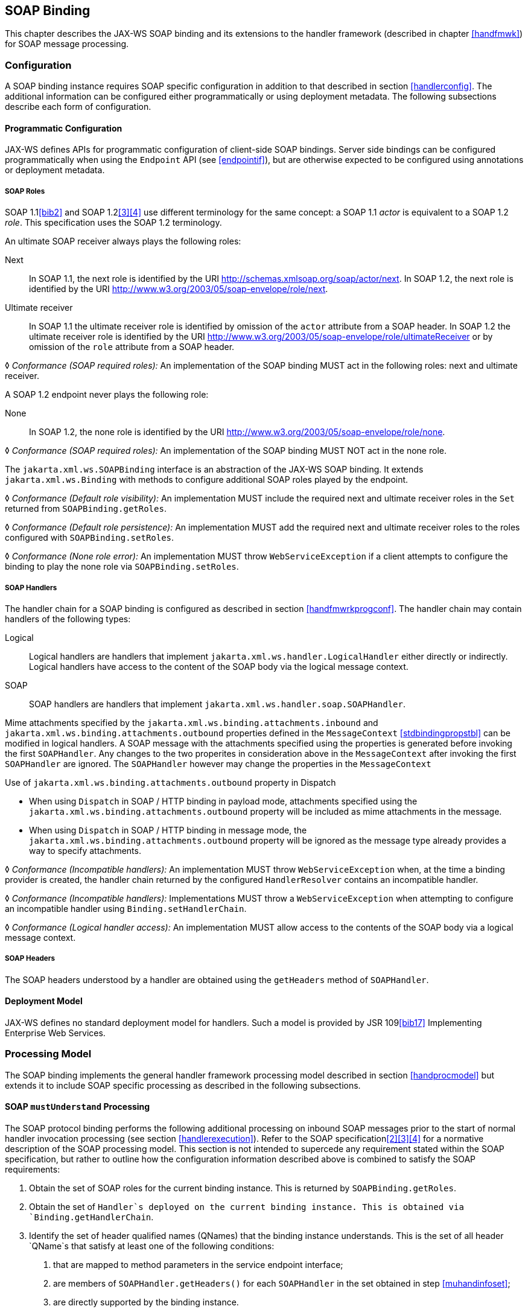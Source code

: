 //
// Copyright (c) 2020 Contributors to the Eclipse Foundation
//

[[soapbindchap]]
== SOAP Binding

This chapter describes the JAX-WS SOAP binding and its extensions to the
handler framework (described in chapter <<handfmwk>>) for SOAP message
processing.

[[configuration-1]]
=== Configuration

A SOAP binding instance requires SOAP specific configuration in addition
to that described in section <<handlerconfig>>. The additional information
can be configured either programmatically or using deployment metadata.
The following subsections describe each form of configuration.

[[programmatic-configuration]]
==== Programmatic Configuration

JAX-WS defines APIs for programmatic configuration of client-side SOAP
bindings. Server side bindings can be configured programmatically when
using the `Endpoint` API (see <<endpointif>>), but are otherwise expected
to be configured using annotations or deployment metadata.

[[soap-roles]]
===== SOAP Roles

SOAP 1.1<<bib2>> and SOAP 1.2<<3>><<4>> use different terminology
for the same concept: a SOAP 1.1 _actor_ is equivalent to a SOAP 1.2
_role_. This specification uses the SOAP 1.2 terminology.

An ultimate SOAP receiver always plays the following roles:

Next::
In SOAP 1.1, the next role is identified by the URI
http://schemas.xmlsoap.org/soap/actor/next. In SOAP 1.2, the next role
is identified by the URI
http://www.w3.org/2003/05/soap-envelope/role/next.
Ultimate receiver::
In SOAP 1.1 the ultimate receiver role is identified by omission of
the `actor` attribute from a SOAP header. In SOAP 1.2 the ultimate
receiver role is identified by the URI
http://www.w3.org/2003/05/soap-envelope/role/ultimateReceiver or by
omission of the `role` attribute from a SOAP header.

&#9674; _Conformance (SOAP required roles):_ An implementation of the SOAP binding MUST act in
the following roles: next and ultimate receiver.

A SOAP 1.2 endpoint never plays the following role:

None::
In SOAP 1.2, the none role is identified by the URI
http://www.w3.org/2003/05/soap-envelope/role/none.

&#9674; _Conformance (SOAP required roles):_ An implementation of the SOAP binding MUST NOT act
in the none role.

The `jakarta.xml.ws.SOAPBinding` interface is an abstraction of the JAX-WS
SOAP binding. It extends `jakarta.xml.ws.Binding` with methods to
configure additional SOAP roles played by the endpoint.

&#9674; _Conformance (Default role visibility):_ An implementation MUST include the required
next and ultimate receiver roles in the `Set` returned from
`SOAPBinding.getRoles`.

&#9674; _Conformance (Default role persistence):_ An implementation MUST add the required next
and ultimate receiver roles to the roles configured with
`SOAPBinding.setRoles`.

&#9674; _Conformance (None role error):_ An implementation MUST throw `WebServiceException` if
a client attempts to configure the binding to play the none role via
`SOAPBinding.setRoles`.

[[soapbindchaphand]]
===== SOAP Handlers

The handler chain for a SOAP binding is configured as described in
section <<handfmwrkprogconf>>. The handler chain may contain handlers of
the following types:

Logical::
Logical handlers are handlers that implement
`jakarta.xml.ws.handler.LogicalHandler` either directly or indirectly.
Logical handlers have access to the content of the SOAP body via the
logical message context.
SOAP::
SOAP handlers are handlers that implement
`jakarta.xml.ws.handler.soap.SOAPHandler`.

Mime attachments specified by the
`jakarta.xml.ws.binding.attachments.inbound` and
`jakarta.xml.ws.binding.attachments.outbound` properties defined in the
`MessageContext` <<stdbindingpropstbl>> can be modified in logical
handlers. A SOAP message with the attachments specified using the
properties is generated before invoking the first `SOAPHandler`. Any
changes to the two properites in consideration above in the
`MessageContext` after invoking the first `SOAPHandler` are ignored. The
`SOAPHandler` however may change the properties in the `MessageContext`

Use of `jakarta.xml.ws.binding.attachments.outbound` property in Dispatch

* When using `Dispatch` in SOAP / HTTP binding in payload mode,
attachments specified using the
`jakarta.xml.ws.binding.attachments.outbound` property will be included as
mime attachments in the message.
* When using `Dispatch` in SOAP / HTTP binding in message mode, the
`jakarta.xml.ws.binding.attachments.outbound` property will be ignored as
the message type already provides a way to specify attachments.

&#9674; _Conformance (Incompatible handlers):_ An implementation MUST throw
`WebServiceException` when, at the time a binding provider is created,
the handler chain returned by the configured `HandlerResolver` contains
an incompatible handler.

&#9674; _Conformance (Incompatible handlers):_ Implementations MUST throw a
`WebServiceException` when attempting to configure an incompatible
handler using `Binding.setHandlerChain`.

&#9674; _Conformance (Logical handler access):_ An implementation MUST allow access to the
contents of the SOAP body via a logical message context.

[[soap-headers]]
===== SOAP Headers

The SOAP headers understood by a handler are obtained using the
`getHeaders` method of `SOAPHandler`.

[[deployment-model-1]]
==== Deployment Model

JAX-WS defines no standard deployment model for handlers. Such a model
is provided by JSR 109<<bib17>> Implementing Enterprise
Web Services.

[[processing-model]]
=== Processing Model

The SOAP binding implements the general handler framework processing
model described in section <<handprocmodel>> but extends it to include
SOAP specific processing as described in the following subsections.

[[soapmuprocrules]]
==== SOAP `mustUnderstand` Processing

The SOAP protocol binding performs the following additional processing
on inbound SOAP messages prior to the start of normal handler invocation
processing (see section <<handlerexecution>>). Refer to the SOAP
specification<<2>><<3>><<4>> for a normative description of the
SOAP processing model. This section is not intended to supercede any
requirement stated within the SOAP specification, but rather to outline
how the configuration information described above is combined to satisfy
the SOAP requirements:

[id="muhandroleset"]
1.  Obtain the set of SOAP roles for the current binding
instance. This is returned by `SOAPBinding.getRoles`.
[id="muhandinfoset"]
2.  Obtain the set of `Handler`s deployed on the current
binding instance. This is obtained via `Binding.getHandlerChain`.
[id="muunderstoodheaders"]
3.  Identify the set of header qualified names
(QNames) that the binding instance understands. This is the set of all
header `QName`s that satisfy at least one of the following conditions:
a.  that are mapped to method parameters in the service endpoint
interface;
b.  are members of `SOAPHandler.getHeaders()` for each `SOAPHandler` in
the set obtained in step <<muhandinfoset>>;
c.  are directly supported by the binding instance.
4.  <<mutargettedheaders>> Identify the set of must understand headers in
the inbound message that are targeted at this node. This is the set of
all headers with a `mustUnderstand` attribute whose value is `1` or
`true` and an `actor` or `role` attribute whose value is in the set
obtained in step <<muhandroleset>>.
5.  For each header in the set obtained in step <<mutargettedheaders>>,
the header is understood if its QName is in the set identified in step
<<muunderstoodheaders>>.
6.  If every header in the set obtained in step <<mutargettedheaders>> is
understood, then the node understands how to process the message.
Otherwise the node does not understand how to process the message.
7.  If the node does not understand how to process the message, then
neither handlers nor the endpoint are invoked and instead the binding
generates a SOAP must understand exception. Subsequent actions depend on
whether the message exchange pattern (MEP) in use requires a response to
the message currently being processed or not:
+
Response::
The message direction is reversed and the binding dispatches the SOAP
must understand exception (see section <<soap11excepthandling>>).
No response::
The binding dispatches the SOAP must understand exception (see section
<<soap11excepthandling>>).

[[soap11excepthandling]]
==== Exception Handling

The following subsections describe SOAP specific requirements for
handling exceptions thrown by handlers and service endpoint
implementations.

[[handler-exceptions]]
===== Handler Exceptions

A binding is responsible for catching runtime exceptions thrown by
handlers and following the processing model described in section
<<handlerexecution>>. A binding is responsible for converting the
exception to a fault message subject to further handler processing if
the following criteria are met:

1.  A handler throws a `ProtocolException` from `handleMessage`
2.  The MEP in use includes a response to the message being processed
3.  The current message is not already a fault message (the handler
might have undertaken the work prior to throwing the exception).

If the above criteria are met then the exception is converted to a SOAP
fault message as follows:

* If the exception is an instance of `SOAPFaultException` then the
fields of the contained Jakarta SOAP with Attachments' `SOAPFault` are serialized to a new SOAP
fault message, see section <<mapextosoapfault>>. The current message is
replaced by the new SOAP fault message.
* If the exception is of any other type then a new SOAP fault message is
created to reflect a server class of error for SOAP 1.1<<bib2>>
or a receiver class of error for SOAP 1.2<<bib3>>.
* Handler processing is resumed as described in section
<<handlerexecution>>.

If the criteria for converting the exception to a fault message subject
to further handler processing are not met then the exception is handled
as follows depending on the current message direction:

Outbound::
A new SOAP fault message is created to reflect a server class of error
for SOAP 1.1<<bib2>> or a receiver class of error for SOAP
1.2<<bib3>> and the message is
dispatched.
Inbound::
The exception is passed to the binding provider.

[[service-endpoint-exceptions]]
===== Service Endpoint Exceptions

Service endpoints can throw service specific exceptions or runtime
exceptions. In both cases they can provide protocol specific information
using the cause mechanism, see section <<protocolspecificfaults>>.

A server side implementation of the SOAP binding is responsible for
catching exceptions thrown by a service endpoint implementation and, if
the message exchange pattern in use includes a response to the message
that caused the exception, converting such exceptions to SOAP fault
messages and invoking the `handleFault` method on handlers for the fault
message as described in section <<handlerexecution>>.

Section <<mapextosoapfault>> describes the rules for mapping an exception
to a SOAP fault.

[[mapextosoapfault]]
===== Mapping Exceptions to SOAP Faults

When mapping an exception to a SOAP fault, the fields of the fault
message are populated according to the following rules of precedence:

* `faultcode` (`Subcode` in SOAP 1.2, `Code` set to `env:Receiver`)
1.  `SOAPFaultException.getFault().getFaultCodeAsQName()`
2.  `env:Server` (`Subcode` omitted for SOAP 1.2).
* `faultstring` (`Reason/Text`
1.  `SOAPFaultException.getFault().getFaultString()`
2.  `Exception.getMessage()`
3.  `Exception.toString()`
* `faultactor` (`Role` in SOAP 1.2)
1.  `SOAPFaultException.getFault().getFaultActor()`
2.  Empty
* `detail` (`Detail` in SOAP 1.2)
1.  Serialized service specific exception (see
_WrapperException_.`getFaultInfo()` in section <<faulttoexceptmap>>)
2.  `SOAPFaultException.getFault().getDetail()`

[[soapbindmsgcontext]]
=== SOAP Message Context

SOAP handlers are passed a `SOAPMessageContext` when invoked.
`SOAPMessageContext` extends `MessageContext` with methods to obtain and
modify the SOAP message payload.

[[soapbindprotocols]]
=== SOAP Transport and Transfer Bindings

SOAP<<2>><<4>> can be bound
to multiple transport or transfer protocols. This section describes
requirements pertaining to the supported protocols for use with SOAP.

[[soapbindhttp]]
==== HTTP

The SOAP 1.1 HTTP binding is identified by the URL
`http://schemas.xmlsoap.org/wsdl/soap/http`, which is also the value of
the constant `jakarta.xml.ws.soap.SOAPBinding.SOAP11HTTP_BINDING`.

&#9674; _Conformance (SOAP 1.1 HTTP Binding Support):_ An implementation MUST support the HTTP
binding of SOAP 1.1<<bib2>> and SOAP With Attachments<<38>> as clarified by the WS-I Basic
Profile<<bib20>>, WS-I Simple SOAP
Binding Profile<<bib32>> and WS-I Attachment Profile<<33>>.

The SOAP 1.2 HTTP binding is identified by the URL
`http://www.w3.org/2003/05/soap/bindings/HTTP/`, which is also the value
of the constant `jakarta.xml.ws.soap.SOAPBinding.SOAP12HTTP_BINDING`.

&#9674; _Conformance (SOAP 1.2 HTTP Binding Support):_ An implementation MUST support the HTTP
binding of SOAP 1.2<<bib4>>.

[[mtom]]
===== MTOM

&#9674; _Conformance (SOAP MTOM Support):_ An implementation MUST support MTOM<<bib30>>
footnote:[JAX-WS inherits the JAXB support for
the SOAP MTOM<<bib30>>/XOP<<bib31>> mechanism for optimizing transmission
of binary data types, see section <<wsdl11typemapping>>.].

`SOAPBinding` defines a property (in the JavaBeans sense) called
`MTOMEnabled` that can be used to control the use of MTOM. The
`getMTOMEnabled` method is used to query the current value of the
property. The `setMTOMEnabled` method is used to change the value of the
property so as to enable or disable the use of MTOM.

&#9674; _Conformance (Semantics of MTOM enabled):_ When MTOM is enabled, a receiver MUST accept
both non-optimized and optimized messages, and a sender MAY send an
optimized message, non-optimized messages being also acceptable.

The heuristics used by a sender to determine whether to use optimization
or not are implementation-specific.

&#9674; _Conformance (MTOM support):_ Predefined `SOAPBinding` instances MUST support
enabling/disabling MTOM support using the `setMTOMenabled` method.

&#9674; _Conformance (SOAP bindings with MTOM disabled):_ The bindings corresponding to the
following IDs:

* `jakarta.xml.ws.soap.SOAPBinding.SOAP11HTTP_BINDING`
* `jakarta.xml.ws.soap.SOAPBinding.SOAP12HTTP_BINDING`

MUST have MTOM disabled by default.

For convenience, this specification defines two additional binding
identifiers for SOAP 1.1 and SOAP 1.2 over HTTP with MTOM enabled.

The URL of the former is
`http://schemas.xmlsoap.org/wsdl/soap/http?mtom=true` and its predefined
constant `jakarta.xml.ws.soap.SOAPBinding.SOAP11HTTP_MTOM_BINDING`.

The URL of the latter is
`http://www.w3.org/2003/05/soap/bindings/HTTP/?mtom=true` and its
predefined constant
`jakarta.xml.ws.soap.SOAPBinding.SOAP12HTTP_MTOM_BINDING`.

&#9674; _Conformance (SOAP bindings with MTOM enabled):_ The bindings corresponding to the
following IDs:

* `jakarta.xml.ws.soap.SOAPBinding.SOAP11HTTP_MTOM_BINDING`
* `jakarta.xml.ws.soap.SOAPBinding.SOAP12HTTP_MTOM_BINDING`

MUST have MTOM enabled by default.

&#9674; _Conformance (MTOM on Other SOAP Bindings):_ Other bindings that extend `SOAPBinding`
MAY NOT support changing the value of the `MTOMEnabled` property. In
this case, if an application attempts to change its value, an
implementation MUST throw a `WebServiceException`.

[[one-way-operations]]
===== One-way Operations

HTTP interactions are request-response in nature. When using HTTP as the
transfer protocol for a one-way SOAP message, implementations wait for
the HTTP response even though there is no SOAP message in the HTTP
response entity body.

&#9674; _Conformance (One-way operations):_ When invoking one-way operations, an implementation
of the SOAP/HTTP binding MUST block until the HTTP response is received
or an error occurs.

Note that completion of the HTTP request simply means that the
transmission of the request is complete, not that the request was
accepted or processed.

[[security]]
===== Security

Section <<stdbpprops>> defines two standard context properties
(`jakarta.xml.ws.security.auth.username` and
`jakarta.xml.ws.security.auth.password`) that may be used to configure
authentication information.

&#9674; _Conformance (HTTP basic authentication support):_ An implementation of the SOAP/HTTP
binding MUST support HTTP basic authentication.

&#9674; _Conformance (Authentication properties):_ A client side implementation MUST support
use of the the standard properties `jakarta.xml.ws.security.auth.username`
and `jakarta.xml.ws.security.auth.password` to configure HTTP basic
authentication.

[[session-management-1]]
===== Session Management

Section <<stdbpprops>> defines a standard context property
(`jakarta.xml.ws.session.maintain`) that may be used to control whether a
client side runtime will join a session initiated by a service.

A SOAP/HTTP binding implementation can use three HTTP mechanisms for
session management:

Cookies::
To initiate a session a service includes a cookie in a message sent to
a client. The client stores the cookie and returns it in subsequest
messages to the service.
URL rewriting::
To initiate a session a service directs a client to a new URL for
subsequent interactions. The new URL contains an encoded session
identifier.
SSL::
The SSL session ID is used to track a session.

R1120 in WS-I Basic Profile 1.1<<bib20>>
allows a service to use HTTP cookies. However, R1121 recommends
that a service should not rely on use of cookies for state management.

[URL rewriting support] An implementation MUST support use of HTTP URL
rewriting for state management.

[Cookie support] An implementation SHOULD support use of HTTP cookies
for state management.

[SSL session support] An implementation MAY support use of SSL session
based state management.

[[addressing]]
===== Addressing

If addressing is enabled, implementations are required to follow
WS-Addressing<<bib26>><<bib37>><<bib27>> protocols.

&#9674; _Conformance (SOAP Addressing Support):_ An implementation MUST support WS-Addressing
1.0 - SOAP Binding<<bib37>>.

&#9674; _Conformance (`wsa:Action` value): `wsa:Action` value MUST be got from `@Action`
annotation elements in SEI, if present. But if a client sets a
`BindingProvider.SOAPACTION_URI_PROPERTY` property then that MUST be
used for `wsa:Action` header.

If a receiver receives messages with the WS-Addressing headers that are
non-conformant as per WS-Addressing 1.0- SOAP Binding<<bib37>>,
then appropriate addressing pre-defined faults must be
generated.

A JAX-WS application may send `wsa:replyTo` or `wsa:FaultTo` addressing
header to receive non-anonymous responses at a different address other
than the transport back channel. When the application receives a
response at a different address, there is no standard way to communicate
the response with the JAX-WS client runtime. Hence, there are no
requirements on a JAX-WS client runtime to bind non-anonymous responses.
A JAX-WS client runtime may start an endpoint to receive a non-anonymous
response and may use the response to bind to the java parameters and
return type. However, it is not required to do so.
